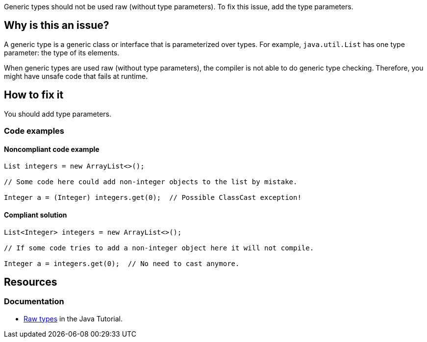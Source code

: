 Generic types should not be used raw (without type parameters).
To fix this issue, add the type parameters.

== Why is this an issue?

A generic type is a generic class or interface that is parameterized over types.
For example, `java.util.List` has one type parameter: the type of its elements.

When generic types are used raw (without type parameters), the compiler is not able to do generic type checking.
Therefore, you might have unsafe code that fails at runtime.

== How to fix it

You should add type parameters.

=== Code examples

==== Noncompliant code example

[source,java,diff-id=1,diff-type=noncompliant]
----
List integers = new ArrayList<>();

// Some code here could add non-integer objects to the list by mistake.

Integer a = (Integer) integers.get(0);  // Possible ClassCast exception!
----

==== Compliant solution

[source,java,diff-id=1,diff-type=compliant]
----
List<Integer> integers = new ArrayList<>();

// If some code tries to add a non-integer object here it will not compile.

Integer a = integers.get(0);  // No need to cast anymore.
----

== Resources

=== Documentation

* https://docs.oracle.com/javase/tutorial/java/generics/rawTypes.html[Raw types] in the Java Tutorial.


ifdef::env-github,rspecator-view[]

'''
== Implementation Specification
(visible only on this page)

=== Message

Provide the parametrised type for this generic.


=== Highlighting

type name


'''
== Comments And Links
(visible only on this page)

=== on 31 Oct 2018, 09:35:37 Nicolas Peru wrote:
\[~alexandre.gigleux] I would suggest title to be reworked to : Don't use raw types. The wording seems dodgy.

=== on 31 Oct 2018, 12:31:09 Ann Campbell wrote:
"Raw types should not be used"?

endif::env-github,rspecator-view[]
